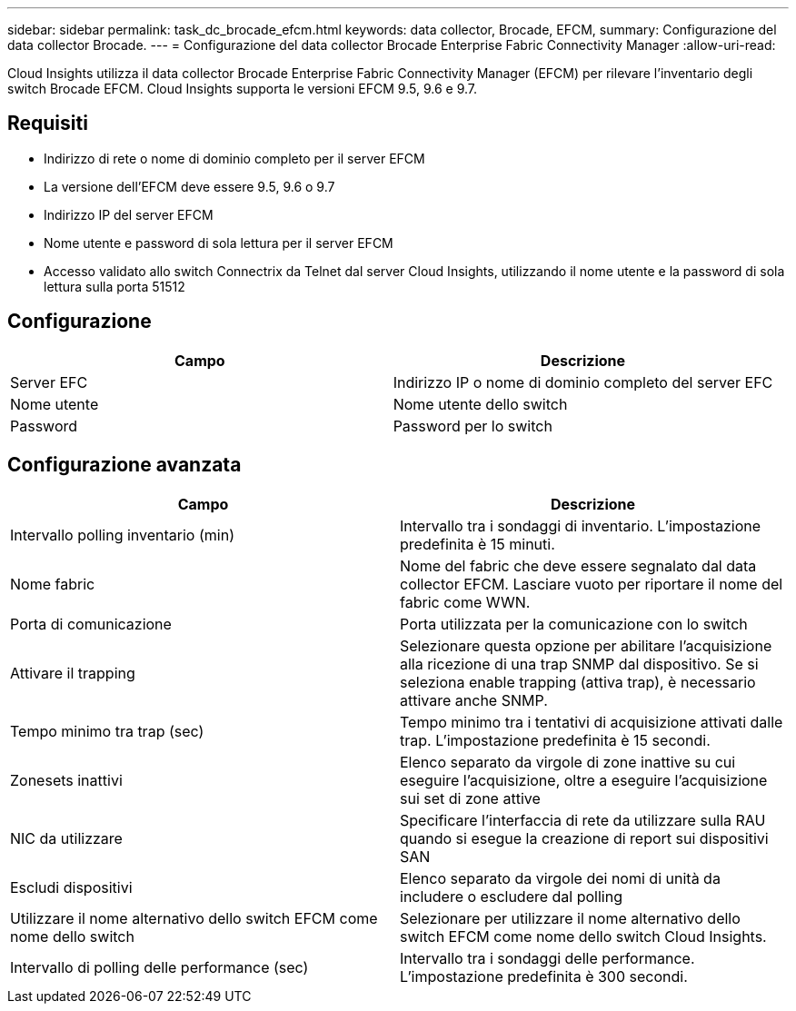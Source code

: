 ---
sidebar: sidebar 
permalink: task_dc_brocade_efcm.html 
keywords: data collector, Brocade, EFCM, 
summary: Configurazione del data collector Brocade. 
---
= Configurazione del data collector Brocade Enterprise Fabric Connectivity Manager
:allow-uri-read: 


[role="lead"]
Cloud Insights utilizza il data collector Brocade Enterprise Fabric Connectivity Manager (EFCM) per rilevare l'inventario degli switch Brocade EFCM. Cloud Insights supporta le versioni EFCM 9.5, 9.6 e 9.7.



== Requisiti

* Indirizzo di rete o nome di dominio completo per il server EFCM
* La versione dell'EFCM deve essere 9.5, 9.6 o 9.7
* Indirizzo IP del server EFCM
* Nome utente e password di sola lettura per il server EFCM
* Accesso validato allo switch Connectrix da Telnet dal server Cloud Insights, utilizzando il nome utente e la password di sola lettura sulla porta 51512




== Configurazione

[cols="2*"]
|===
| Campo | Descrizione 


| Server EFC | Indirizzo IP o nome di dominio completo del server EFC 


| Nome utente | Nome utente dello switch 


| Password | Password per lo switch 
|===


== Configurazione avanzata

[cols="2*"]
|===
| Campo | Descrizione 


| Intervallo polling inventario (min) | Intervallo tra i sondaggi di inventario. L'impostazione predefinita è 15 minuti. 


| Nome fabric | Nome del fabric che deve essere segnalato dal data collector EFCM. Lasciare vuoto per riportare il nome del fabric come WWN. 


| Porta di comunicazione | Porta utilizzata per la comunicazione con lo switch 


| Attivare il trapping | Selezionare questa opzione per abilitare l'acquisizione alla ricezione di una trap SNMP dal dispositivo. Se si seleziona enable trapping (attiva trap), è necessario attivare anche SNMP. 


| Tempo minimo tra trap (sec) | Tempo minimo tra i tentativi di acquisizione attivati dalle trap. L'impostazione predefinita è 15 secondi. 


| Zonesets inattivi | Elenco separato da virgole di zone inattive su cui eseguire l'acquisizione, oltre a eseguire l'acquisizione sui set di zone attive 


| NIC da utilizzare | Specificare l'interfaccia di rete da utilizzare sulla RAU quando si esegue la creazione di report sui dispositivi SAN 


| Escludi dispositivi | Elenco separato da virgole dei nomi di unità da includere o escludere dal polling 


| Utilizzare il nome alternativo dello switch EFCM come nome dello switch | Selezionare per utilizzare il nome alternativo dello switch EFCM come nome dello switch Cloud Insights. 


| Intervallo di polling delle performance (sec) | Intervallo tra i sondaggi delle performance. L'impostazione predefinita è 300 secondi. 
|===